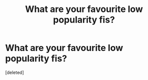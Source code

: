 #+TITLE: What are your favourite low popularity fis?

* What are your favourite low popularity fis?
:PROPERTIES:
:Score: 1
:DateUnix: 1530367990.0
:DateShort: 2018-Jun-30
:FlairText: Request
:END:
[deleted]

